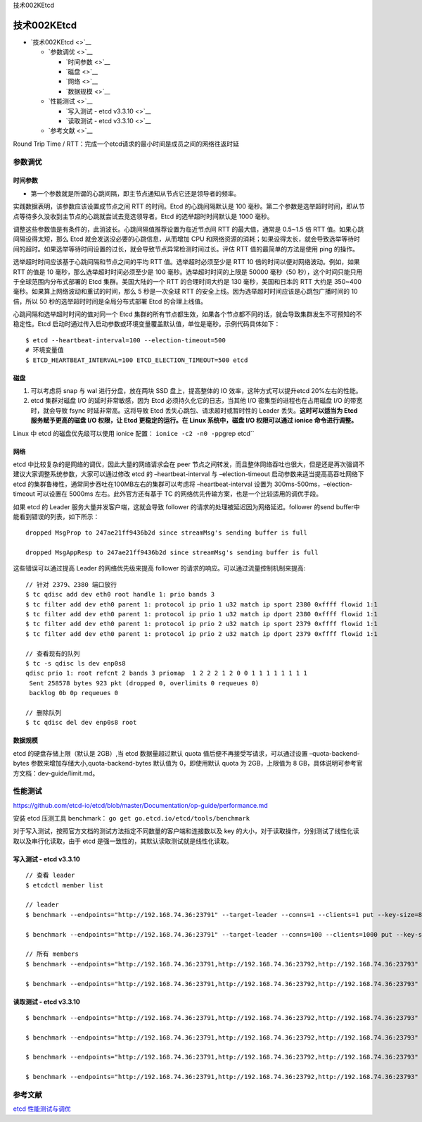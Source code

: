 技术002KEtcd

技术002KEtcd
============

-  `技术002KEtcd <>`__

   -  `参数调优 <>`__

      -  `时间参数 <>`__
      -  `磁盘 <>`__
      -  `网络 <>`__
      -  `数据规模 <>`__

   -  `性能测试 <>`__

      -  `写入测试 - etcd v3.3.10 <>`__
      -  `读取测试 - etcd v3.3.10 <>`__

   -  `参考文献 <>`__

Round Trip Time /
RTT：完成一个etcd请求的最小时间是成员之间的网络往返时延

参数调优
--------

时间参数
~~~~~~~~

-  第一个参数就是所谓的心跳间隔，即主节点通知从节点它还是领导者的频率。

实践数据表明，该参数应该设置成节点之间 RTT 的时间。Etcd 的心跳间隔默认是
100
毫秒。第二个参数是选举超时时间，即从节点等待多久没收到主节点的心跳就尝试去竞选领导者。Etcd
的选举超时时间默认是 1000 毫秒。

调整这些参数值是有条件的，此消波长。心跳间隔值推荐设置为临近节点间 RTT
的最大值，通常是 0.5~1.5 倍 RTT 值。如果心跳间隔设得太短，那么 Etcd
就会发送没必要的心跳信息，从而增加 CPU
和网络资源的消耗；如果设得太长，就会导致选举等待时间的超时。如果选举等待时间设置的过长，就会导致节点异常检测时间过长。评估
RTT 值的最简单的方法是使用 ping 的操作。

选举超时时间应该基于心跳间隔和节点之间的平均 RTT 值。选举超时必须至少是
RTT 10 倍的时间以便对网络波动。例如，如果 RTT 的值是 10
毫秒，那么选举超时时间必须至少是 100 毫秒。选举超时时间的上限是 50000
毫秒（50 秒），这个时间只能只用于全球范围内分布式部署的 Etcd
集群。美国大陆的一个 RTT 的合理时间大约是 130 毫秒，美国和日本的 RTT
大约是 350~400 毫秒。如果算上网络波动和重试的时间，那么 5 秒是一次全球
RTT 的安全上线。因为选举超时时间应该是心跳包广播时间的 10 倍，所以 50
秒的选举超时时间是全局分布式部署 Etcd 的合理上线值。

心跳间隔和选举超时时间的值对同一个 Etcd
集群的所有节点都生效，如果各个节点都不同的话，就会导致集群发生不可预知的不稳定性。Etcd
启动时通过传入启动参数或环境变量覆盖默认值，单位是毫秒。示例代码具体如下：

::

   $ etcd --heartbeat-interval=100 --election-timeout=500
   # 环境变量值
   $ ETCD_HEARTBEAT_INTERVAL=100 ETCD_ELECTION_TIMEOUT=500 etcd

磁盘
~~~~

1. 可以考虑将 snap 与 wal 进行分盘，放在两块 SSD 盘上，提高整体的 IO
   效率，这种方式可以提升etcd 20%左右的性能。

2. etcd 集群对磁盘 I/O 的延时非常敏感，因为 Etcd
   必须持久化它的日志，当其他 I/O 密集型的进程也在占用磁盘 I/O
   的带宽时，就会导致 fsync 时延非常高。这将导致 Etcd
   丢失心跳包、请求超时或暂时性的 Leader 丢失。\ **这时可以适当为 Etcd
   服务赋予更高的磁盘 I/O 权限，让 Etcd 更稳定的运行。在 Linux
   系统中，磁盘 I/O 权限可以通过 ionice 命令进行调整。**

Linux 中 etcd 的磁盘优先级可以使用 ionice 配置：
``ionice -c2 -n0 -p``\ pgrep etcd`\`

网络
~~~~

etcd 中比较复杂的是网络的调优，因此大量的网络请求会在 peer
节点之间转发，而且整体网络吞吐也很大，但是还是再次强调不建议大家调整系统参数，大家可以通过修改
etcd 的 –heartbeat-interval 与 –election-timeout
启动参数来适当提高高吞吐网络下 etcd
的集群鲁棒性，通常同步吞吐在100MB左右的集群可以考虑将
–heartbeat-interval 设置为 300ms-500ms，–election-timeout 可以设置在
5000ms 左右。此外官方还有基于 TC
的网络优先传输方案，也是一个比较适用的调优手段。

如果 etcd 的 Leader 服务大量并发客户端，这就会导致 follower
的请求的处理被延迟因为网络延迟。follower 的send
buffer中能看到错误的列表，如下所示：

::

   dropped MsgProp to 247ae21ff9436b2d since streamMsg's sending buffer is full

   dropped MsgAppResp to 247ae21ff9436b2d since streamMsg's sending buffer is full

这些错误可以通过提高 Leader 的网络优先级来提高 follower
的请求的响应。可以通过流量控制机制来提高:

::

   // 针对 2379、2380 端口放行
   $ tc qdisc add dev eth0 root handle 1: prio bands 3
   $ tc filter add dev eth0 parent 1: protocol ip prio 1 u32 match ip sport 2380 0xffff flowid 1:1
   $ tc filter add dev eth0 parent 1: protocol ip prio 1 u32 match ip dport 2380 0xffff flowid 1:1
   $ tc filter add dev eth0 parent 1: protocol ip prio 2 u32 match ip sport 2379 0xffff flowid 1:1
   $ tc filter add dev eth0 parent 1: protocol ip prio 2 u32 match ip dport 2379 0xffff flowid 1:1

   // 查看现有的队列
   $ tc -s qdisc ls dev enp0s8
   qdisc prio 1: root refcnt 2 bands 3 priomap  1 2 2 2 1 2 0 0 1 1 1 1 1 1 1 1
    Sent 258578 bytes 923 pkt (dropped 0, overlimits 0 requeues 0)
    backlog 0b 0p requeues 0

   // 删除队列
   $ tc qdisc del dev enp0s8 root

数据规模
~~~~~~~~

etcd 的硬盘存储上限（默认是 2GB）,当 etcd 数据量超过默认 quota
值后便不再接受写请求，可以通过设置 –quota-backend-bytes
参数来增加存储大小,quota-backend-bytes 默认值为 0，即使用默认 quota 为
2GB，上限值为 8 GB，具体说明可参考官方文档：dev-guide/limit.md。

性能测试
--------

https://github.com/etcd-io/etcd/blob/master/Documentation/op-guide/performance.md

安装 etcd 压测工具 benchmark：
``go get go.etcd.io/etcd/tools/benchmark``

对于写入测试，按照官方文档的测试方法指定不同数量的客户端和连接数以及 key
的大小，对于读取操作，分别测试了线性化读取以及串行化读取，由于 etcd
是强一致性的，其默认读取测试就是线性化读取。

写入测试 - etcd v3.3.10
~~~~~~~~~~~~~~~~~~~~~~~

::

   // 查看 leader
   $ etcdctl member list

   // leader
   $ benchmark --endpoints="http://192.168.74.36:23791" --target-leader --conns=1 --clients=1 put --key-size=8 --sequential-keys --total=10000 --val-size=256

   $ benchmark --endpoints="http://192.168.74.36:23791" --target-leader --conns=100 --clients=1000 put --key-size=8 --sequential-keys --total=100000 --val-size=256

   // 所有 members
   $ benchmark --endpoints="http://192.168.74.36:23791,http://192.168.74.36:23792,http://192.168.74.36:23793" --target-leader --conns=1 --clients=1 put --key-size=8 --sequential-keys --total=10000 --val-size=256

   $ benchmark --endpoints="http://192.168.74.36:23791,http://192.168.74.36:23792,http://192.168.74.36:23793"  --target-leader --conns=100 --clients=1000 put --key-size=8 --sequential-keys --total=100000 --val-size=256

|image0|

读取测试 - etcd v3.3.10
~~~~~~~~~~~~~~~~~~~~~~~

::

   $ benchmark --endpoints="http://192.168.74.36:23791,http://192.168.74.36:23792,http://192.168.74.36:23793"  --conns=1 --clients=1  range foo --consistency=l --total=10000

   $ benchmark --endpoints="http://192.168.74.36:23791,http://192.168.74.36:23792,http://192.168.74.36:23793"  --conns=1 --clients=1  range foo --consistency=s --total=10000

   $ benchmark --endpoints="http://192.168.74.36:23791,http://192.168.74.36:23792,http://192.168.74.36:23793"  --conns=100 --clients=1000  range foo --consistency=l --total=100000

   $ benchmark --endpoints="http://192.168.74.36:23791,http://192.168.74.36:23792,http://192.168.74.36:23793"  --conns=100 --clients=1000  range foo --consistency=s --total=100000

|image1|

参考文献
--------

`etcd
性能测试与调优 <https://mp.weixin.qq.com/s?__biz=MzAwNzcyMDY5Mg==&mid=2648900162&idx=1&sn=7539d8cb95e72d9b1aa1ad89b488bea6&scene=21#wechat_redirect>`__

.. |image0| image:: ../_resources/0e81e4fafe6578f75e656b5cfb6d1f51.png
.. |image1| image:: ../_resources/4c7837748216145c25a8f83bb44e0cc5.png
